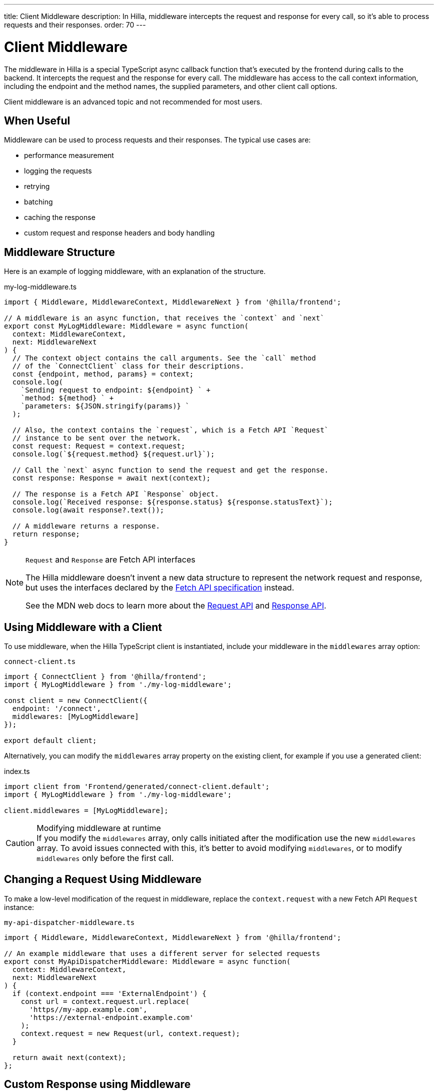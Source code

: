 ---
title: Client Middleware
description: In Hilla, middleware intercepts the request and response for every call, so it's able to process requests and their responses.
order: 70
---
// tag::content[]

= Client Middleware

The middleware in Hilla is a special TypeScript async callback function that's executed by the frontend during calls to the backend.
It intercepts the request and the response for every call.
The middleware has access to the call context information, including the endpoint and the method names, the supplied parameters, and other client call options.

Client middleware is an advanced topic and not recommended for most users.

== When Useful

Middleware can be used to process requests and their responses.
The typical use cases are:

- performance measurement
- logging the requests
- retrying
- batching
- caching the response
- custom request and response headers and body handling

== Middleware Structure

Here is an example of logging middleware, with an explanation of the structure.

.my-log-middleware.ts
[source,typescript]
----
import { Middleware, MiddlewareContext, MiddlewareNext } from '@hilla/frontend';

// A middleware is an async function, that receives the `context` and `next`
export const MyLogMiddleware: Middleware = async function(
  context: MiddlewareContext,
  next: MiddlewareNext
) {
  // The context object contains the call arguments. See the `call` method
  // of the `ConnectClient` class for their descriptions.
  const {endpoint, method, params} = context;
  console.log(
    `Sending request to endpoint: ${endpoint} ` +
    `method: ${method} ` +
    `parameters: ${JSON.stringify(params)} `
  );

  // Also, the context contains the `request`, which is a Fetch API `Request`
  // instance to be sent over the network.
  const request: Request = context.request;
  console.log(`${request.method} ${request.url}`);

  // Call the `next` async function to send the request and get the response.
  const response: Response = await next(context);

  // The response is a Fetch API `Response` object.
  console.log(`Received response: ${response.status} ${response.statusText}`);
  console.log(await response?.text());

  // A middleware returns a response.
  return response;
}
----

[NOTE]
.[interfacename]`Request` and [interfacename]`Response` are Fetch API interfaces
====
The Hilla middleware doesn't invent a new data structure to represent the network request and response, but uses the interfaces declared by the https://fetch.spec.whatwg.org[Fetch API specification] instead.

See the MDN web docs to learn more about the https://developer.mozilla.org/en-US/docs/Web/API/Request[Request API] and https://developer.mozilla.org/en-US/docs/Web/API/Response[Response API].
====

== Using Middleware with a Client

To use middleware, when the Hilla TypeScript client is instantiated, include your middleware in the `middlewares` array option:

.`connect-client.ts`
[source,typescript]
----
import { ConnectClient } from '@hilla/frontend';
import { MyLogMiddleware } from './my-log-middleware';

const client = new ConnectClient({
  endpoint: '/connect',
  middlewares: [MyLogMiddleware]
});

export default client;
----

Alternatively, you can modify the `middlewares` array property on the existing client, for example if you use a generated client:

.index.ts
[source,typescript]
----
import client from 'Frontend/generated/connect-client.default';
import { MyLogMiddleware } from './my-log-middleware';

client.middlewares = [MyLogMiddleware];
----

.Modifying middleware at runtime
[CAUTION]
If you modify the `middlewares` array, only calls initiated after the modification use the new `middlewares` array.
To avoid issues connected with this, it's better to avoid modifying `middlewares`, or to modify `middlewares` only before the first call.

== Changing a Request Using Middleware

To make a low-level modification of the request in middleware, replace the `context.request` with a new Fetch API [interfacename]`Request` instance:

.`my-api-dispatcher-middleware.ts`
[source,typescript]
----
import { Middleware, MiddlewareContext, MiddlewareNext } from '@hilla/frontend';

// An example middleware that uses a different server for selected requests
export const MyApiDispatcherMiddleware: Middleware = async function(
  context: MiddlewareContext,
  next: MiddlewareNext
) {
  if (context.endpoint === 'ExternalEndpoint') {
    const url = context.request.url.replace(
      'https//my-app.example.com',
      'https://external-endpoint.example.com'
    );
    context.request = new Request(url, context.request);
  }

  return await next(context);
};
----

== Custom Response using Middleware

Middleware can also replace the response by returning a custom [interfacename]`Response` instance:

.`my-stub-middleware.ts`
[source,typescript]
----
import { Middleware, MiddlewareContext, MiddlewareNext } from '@hilla/frontend';

// An example middleware that returns an empty response instead of calling the back-end endpoint
export const MyStubMiddleware: Middleware = async function(
  context: MiddlewareContext,
  next: MiddlewareNext
) {
  if (context.endpoint === 'StubEndpoint') {
    //
    return new Response('{}');
  }

  return await next(context);
}
----

// end::content[]
